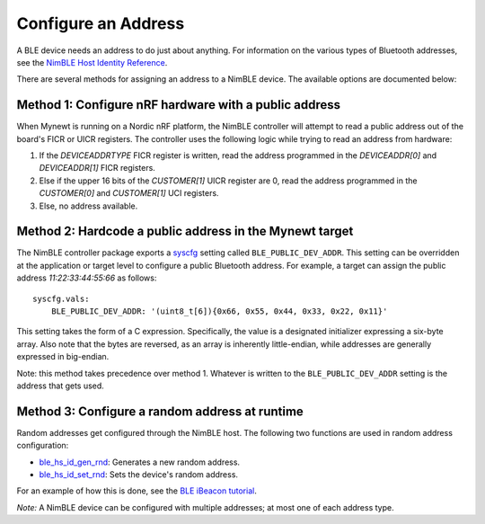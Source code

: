 Configure an Address
--------------------

A BLE device needs an address to do just about anything. For information
on the various types of Bluetooth addresses, see the `NimBLE Host
Identity
Reference <../../../network/ble/ble_hs/ble_hs_id/ble_hs_id.html>`__.

There are several methods for assigning an address to a NimBLE device.
The available options are documented below:

Method 1: Configure nRF hardware with a public address
~~~~~~~~~~~~~~~~~~~~~~~~~~~~~~~~~~~~~~~~~~~~~~~~~~~~~~

When Mynewt is running on a Nordic nRF platform, the NimBLE controller
will attempt to read a public address out of the board's FICR or UICR
registers. The controller uses the following logic while trying to read
an address from hardware:

1. If the *DEVICEADDRTYPE* FICR register is written, read the address
   programmed in the *DEVICEADDR[0]* and *DEVICEADDR[1]* FICR registers.
2. Else if the upper 16 bits of the *CUSTOMER[1]* UICR register are 0,
   read the address programmed in the *CUSTOMER[0]* and *CUSTOMER[1]*
   UCI registers.
3. Else, no address available.

Method 2: Hardcode a public address in the Mynewt target
~~~~~~~~~~~~~~~~~~~~~~~~~~~~~~~~~~~~~~~~~~~~~~~~~~~~~~~~

The NimBLE controller package exports a
`syscfg <../../../os/modules/sysinitconfig/sysinitconfig.html>`__ setting
called ``BLE_PUBLIC_DEV_ADDR``. This setting can be overridden at the
application or target level to configure a public Bluetooth address. For
example, a target can assign the public address *11:22:33:44:55:66* as
follows:

::

    syscfg.vals:
        BLE_PUBLIC_DEV_ADDR: '(uint8_t[6]){0x66, 0x55, 0x44, 0x33, 0x22, 0x11}'

This setting takes the form of a C expression. Specifically, the value
is a designated initializer expressing a six-byte array. Also note that
the bytes are reversed, as an array is inherently little-endian, while
addresses are generally expressed in big-endian.

Note: this method takes precedence over method 1. Whatever is written to
the ``BLE_PUBLIC_DEV_ADDR`` setting is the address that gets used.

Method 3: Configure a random address at runtime
~~~~~~~~~~~~~~~~~~~~~~~~~~~~~~~~~~~~~~~~~~~~~~~

Random addresses get configured through the NimBLE host. The following
two functions are used in random address configuration:

-  `ble\_hs\_id\_gen\_rnd <../../../network/ble/ble_hs/ble_hs_id/functions/ble_hs_id_gen_rnd/>`__:
   Generates a new random address.
-  `ble\_hs\_id\_set\_rnd <../../../network/ble/ble_hs/ble_hs_id/functions/ble_hs_id_set_rnd/>`__:
   Sets the device's random address.

For an example of how this is done, see the `BLE iBeacon
tutorial <../../../os/tutorials/ibeacon/>`__.

*Note:* A NimBLE device can be configured with multiple addresses; at
most one of each address type.
